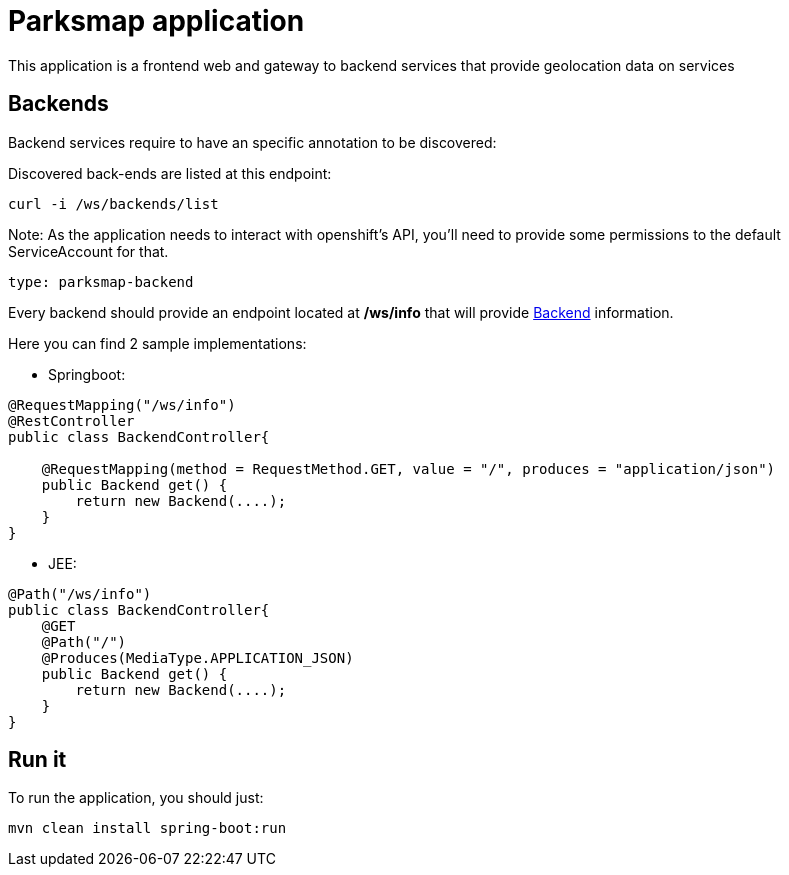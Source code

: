 = Parksmap application
This application is a frontend web and gateway to backend services that provide geolocation data on services


== Backends
Backend services require to have an specific annotation to be discovered:

Discovered back-ends are listed at this endpoint:
----
curl -i /ws/backends/list
----

Note: As the application needs to interact with openshift's API, you'll need to provide some permissions to the default ServiceAccount for that.


----
type: parksmap-backend
----

Every backend should provide an endpoint located at */ws/info* that will provide link:src/main/java/com/openshift/evg/roadshow/rest/gateway/model/Backend.java[Backend] information.

Here you can find 2 sample implementations:

* Springboot:

[source,java]
----
@RequestMapping("/ws/info")
@RestController
public class BackendController{

    @RequestMapping(method = RequestMethod.GET, value = "/", produces = "application/json")
    public Backend get() {
        return new Backend(....);
    }
}
----

* JEE:

[source,java]
----
@Path("/ws/info")
public class BackendController{
    @GET
    @Path("/")
    @Produces(MediaType.APPLICATION_JSON)
    public Backend get() {
        return new Backend(....);
    }
}
----


== Run it
To run the application, you should just:

----
mvn clean install spring-boot:run
----


